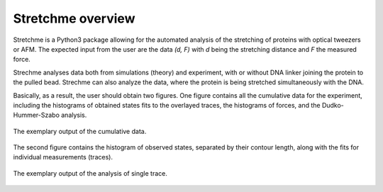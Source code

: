 .. _Overview:

Stretchme overview
==================
Stretchme is a Python3 package allowing for the automated analysis of the stretching of proteins with optical tweezers or AFM. The expected input from the user are the data *(d, F)* with *d* being the stretching distance and *F* the measured force.

Strechme analyses data both from simulations (theory) and experiment, with or without DNA linker joining the protein to the pulled bead. Strechme can also analyze the data, where the protein is being stretched simultaneously with the DNA.

Basically, as a result, the user should obtain two figures. One figure contains all the cumulative data for the experiment, including the histograms of obtained states fits to the overlayed traces, the histograms of forces, and the Dudko-Hummer-Szabo analysis.

.. figure::  images/example_whole.jpg
   :align:   center

   The exemplary output of the cumulative data.

The second figure contains the histogram of observed states, separated by their contour length, along with the fits for individual measurements (traces).

.. figure::  images/example_single.jpg
   :align:   center

   The exemplary output of the analysis of single trace.
